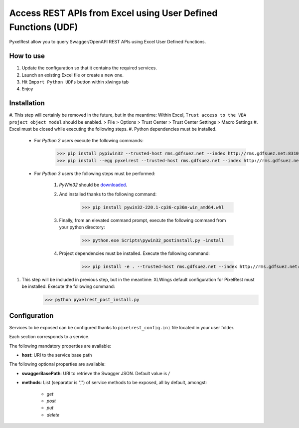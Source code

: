 Access REST APIs from Excel using User Defined Functions (UDF)
==============================================================
PyxelRest allow you to query Swagger/OpenAPI REST APIs using Excel User Defined Functions.

How to use
----------

#. Update the configuration so that it contains the required services.
#. Launch an existing Excel file or create a new one.
#. Hit ``Import Python UDFs`` button within xlwings tab
#. Enjoy

Installation
------------

#. This step will certainly be removed in the future, but in the meantime: Within Excel, ``Trust access to the VBA project object model`` should be enabled.
> File > Options > Trust Center > Trust Center Settings > Macro Settings
#. Excel must be closed while executing the following steps.
#. Python dependencies must be installed.

    - For *Python 2* users execute the following commands:
            >>> pip install pypiwin32 --trusted-host rms.gdfsuez.net --index http://rms.gdfsuez.net:8310/artifactory/api/pypi/python/simple
            >>> pip install --egg pyxelrest --trusted-host rms.gdfsuez.net --index http://rms.gdfsuez.net:8310/artifactory/api/pypi/python/simple
    - For *Python 3* users the following steps must be performed:

        #. *PyWin32* should be `downloaded <http://www.lfd.uci.edu/~gohlke/pythonlibs/#pywin32>`_.
        #. And installed thanks to the following command:
                >>> pip install pywin32-220.1-cp36-cp36m-win_amd64.whl
        #. Finally, from an elevated command prompt, execute the following command from your python directory:
                >>> python.exe Scripts\pywin32_postinstall.py -install
        #. Project dependencies must be installed. Execute the following command:
                >>> pip install -e . --trusted-host rms.gdfsuez.net --index http://rms.gdfsuez.net:8310/artifactory/api/pypi/python3/simple


#. This step will be included in previous step, but in the meantime: XLWings default configuration for PixelRest must be installed. Execute the following command:
        >>> python pyxelrest_post_install.py

Configuration
-------------
Services to be exposed can be configured thanks to ``pixelrest_config.ini`` file located in your user folder.

Each section corresponds to a service.

The following mandatory properties are available:

- **host**: URI to the service base path

The following optional properties are available:

- **swaggerBasePath**: URI to retrieve the Swagger JSON. Default value is */*
- **methods**: List (separator is ",") of service methods to be exposed, all by default, amongst:

    - *get*
    - *post*
    - *put*
    - *delete*

